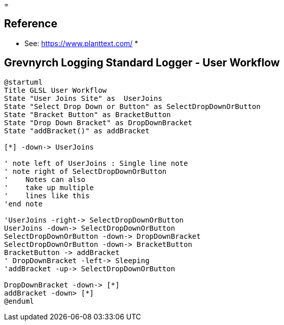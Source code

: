 =

== Reference
* See: https://www.planttext.com/
* 

== Grevnyrch Logging Standard Logger - User Workflow
[plantuml, target=diagram-classes, format=png]
....
@startuml
Title GLSL User Workflow
State "User Joins Site" as  UserJoins
State "Select Drop Down or Button" as SelectDropDownOrButton
State "Bracket Button" as BracketButton
State "Drop Down Bracket" as DropDownBracket 
State "addBracket()" as addBracket

[*] -down-> UserJoins

' note left of UserJoins : Single line note
' note right of SelectDropDownOrButton
'    Notes can also 
'    take up multiple
'    lines like this
'end note

'UserJoins -right-> SelectDropDownOrButton
UserJoins -down-> SelectDropDownOrButton
SelectDropDownOrButton -down-> DropDownBracket
SelectDropDownOrButton -down-> BracketButton
BracketButton -> addBracket
' DropDownBracket -left-> Sleeping
'addBracket -up-> SelectDropDownOrButton

DropDownBracket -down-> [*]
addBracket -down> [*]
@enduml
....
